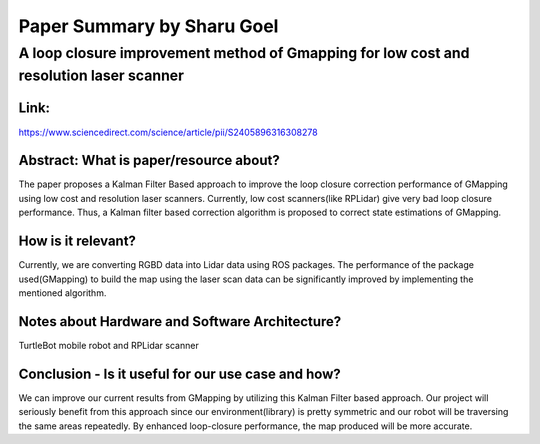===========================
Paper Summary by Sharu Goel
===========================

A loop closure improvement method of Gmapping for low cost and resolution laser scanner
=======================================================================================

Link: 
----- 

https://www.sciencedirect.com/science/article/pii/S2405896316308278

Abstract: What is paper/resource about?
---------------------------------------
The paper proposes a Kalman Filter Based approach to improve the loop closure correction performance of GMapping using low cost and resolution laser scanners. Currently, low cost scanners(like RPLidar) give very bad loop closure performance. Thus, a Kalman filter based correction algorithm is proposed to correct state estimations of GMapping.

How is it relevant?
------------------- 
Currently, we are converting RGBD data into Lidar data using ROS packages. The performance of the package used(GMapping) to build the map using the laser scan data can be significantly improved by implementing the mentioned algorithm. 

Notes about Hardware and Software Architecture?
-----------------------------------------------
TurtleBot mobile robot and RPLidar scanner

Conclusion - Is it useful for our use case and how?
---------------------------------------------------
We can improve our current results from GMapping by utilizing this Kalman Filter based approach. Our project will seriously benefit from this approach since our environment(library) is pretty symmetric and our robot will be traversing the same areas repeatedly. By enhanced loop-closure performance, the map produced will be more accurate.

